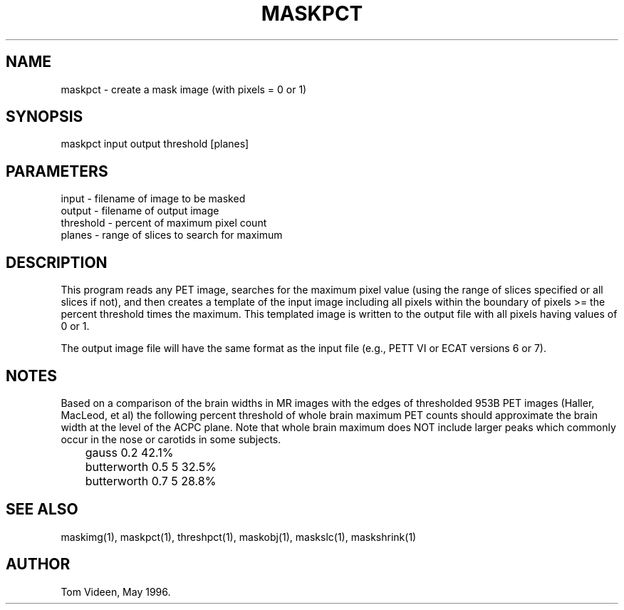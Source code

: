 .TH MASKPCT 1 "02-Dec-98" "Neuroimaging Lab"

.SH NAME
maskpct - create a mask image (with pixels = 0 or 1)

.SH SYNOPSIS

maskpct input output threshold [planes]

.SH PARAMETERS

.nf
input     - filename of image to be masked
output    - filename of output image
threshold - percent of maximum pixel count
planes    - range of slices to search for maximum
.fi

.SH DESCRIPTION
This program reads any PET image, searches for the maximum pixel value
(using the range of slices specified or all slices if not), and then
creates a template of the input image including all pixels within
the boundary of pixels >= the percent threshold times the maximum.
This templated image is written to the output file with all pixels
having values of 0 or 1.

The output image file will have the same format as the input file
(e.g., PETT VI or ECAT versions 6 or 7).

.SH NOTES
Based on a comparison of the brain widths in MR images with the edges
of thresholded 953B PET images (Haller, MacLeod, et al) the following
percent threshold of whole brain maximum PET counts should approximate
the brain width at the level of the ACPC plane.
Note that whole brain maximum does NOT include larger
peaks which commonly occur in the nose or carotids in some subjects.
.nf
	gauss 0.2              42.1%
	butterworth 0.5 5      32.5%
	butterworth 0.7 5      28.8%

.SH SEE ALSO
maskimg(1), maskpct(1), threshpct(1), maskobj(1), maskslc(1), maskshrink(1)

.SH AUTHOR
Tom Videen, May 1996.
